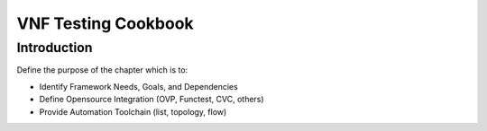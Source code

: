VNF Testing Cookbook
====================

Introduction
------------

Define the purpose of the chapter which is to:

-  Identify Framework Needs, Goals, and Dependencies
-  Define Opensource Integration (OVP, Functest, CVC, others)
-  Provide Automation Toolchain (list, topology, flow)
